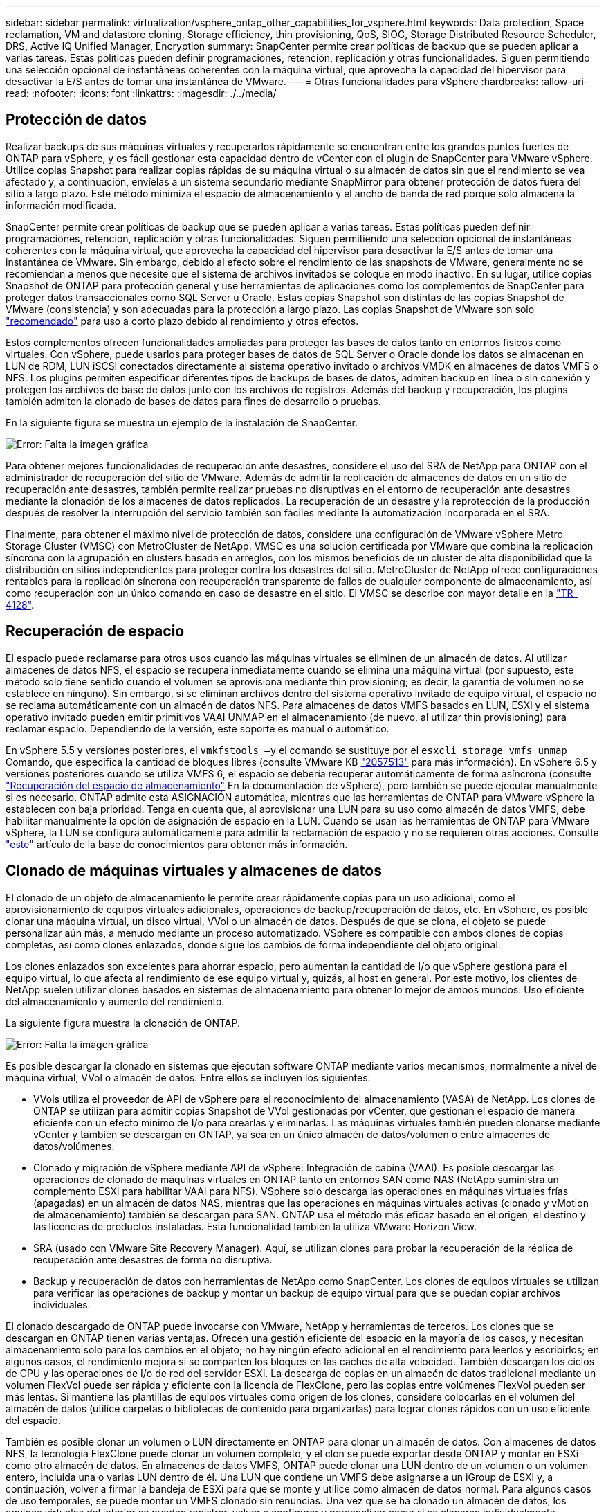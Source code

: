 ---
sidebar: sidebar 
permalink: virtualization/vsphere_ontap_other_capabilities_for_vsphere.html 
keywords: Data protection, Space reclamation, VM and datastore cloning, Storage efficiency, thin provisioning, QoS, SIOC, Storage Distributed Resource Scheduler, DRS, Active IQ Unified Manager, Encryption 
summary: SnapCenter permite crear políticas de backup que se pueden aplicar a varias tareas. Estas políticas pueden definir programaciones, retención, replicación y otras funcionalidades. Siguen permitiendo una selección opcional de instantáneas coherentes con la máquina virtual, que aprovecha la capacidad del hipervisor para desactivar la E/S antes de tomar una instantánea de VMware. 
---
= Otras funcionalidades para vSphere
:hardbreaks:
:allow-uri-read: 
:nofooter: 
:icons: font
:linkattrs: 
:imagesdir: ./../media/




== Protección de datos

Realizar backups de sus máquinas virtuales y recuperarlos rápidamente se encuentran entre los grandes puntos fuertes de ONTAP para vSphere, y es fácil gestionar esta capacidad dentro de vCenter con el plugin de SnapCenter para VMware vSphere. Utilice copias Snapshot para realizar copias rápidas de su máquina virtual o su almacén de datos sin que el rendimiento se vea afectado y, a continuación, envíelas a un sistema secundario mediante SnapMirror para obtener protección de datos fuera del sitio a largo plazo. Este método minimiza el espacio de almacenamiento y el ancho de banda de red porque solo almacena la información modificada.

SnapCenter permite crear políticas de backup que se pueden aplicar a varias tareas. Estas políticas pueden definir programaciones, retención, replicación y otras funcionalidades. Siguen permitiendo una selección opcional de instantáneas coherentes con la máquina virtual, que aprovecha la capacidad del hipervisor para desactivar la E/S antes de tomar una instantánea de VMware. Sin embargo, debido al efecto sobre el rendimiento de las snapshots de VMware, generalmente no se recomiendan a menos que necesite que el sistema de archivos invitados se coloque en modo inactivo. En su lugar, utilice copias Snapshot de ONTAP para protección general y use herramientas de aplicaciones como los complementos de SnapCenter para proteger datos transaccionales como SQL Server u Oracle. Estas copias Snapshot son distintas de las copias Snapshot de VMware (consistencia) y son adecuadas para la protección a largo plazo. Las copias Snapshot de VMware son solo http://pubs.vmware.com/vsphere-65/index.jsp?topic=%2Fcom.vmware.vsphere.vm_admin.doc%2FGUID-53F65726-A23B-4CF0-A7D5-48E584B88613.html["recomendado"^] para uso a corto plazo debido al rendimiento y otros efectos.

Estos complementos ofrecen funcionalidades ampliadas para proteger las bases de datos tanto en entornos físicos como virtuales. Con vSphere, puede usarlos para proteger bases de datos de SQL Server o Oracle donde los datos se almacenan en LUN de RDM, LUN iSCSI conectados directamente al sistema operativo invitado o archivos VMDK en almacenes de datos VMFS o NFS. Los plugins permiten especificar diferentes tipos de backups de bases de datos, admiten backup en línea o sin conexión y protegen los archivos de base de datos junto con los archivos de registros. Además del backup y recuperación, los plugins también admiten la clonado de bases de datos para fines de desarrollo o pruebas.

En la siguiente figura se muestra un ejemplo de la instalación de SnapCenter.

image:vsphere_ontap_image4.png["Error: Falta la imagen gráfica"]

Para obtener mejores funcionalidades de recuperación ante desastres, considere el uso del SRA de NetApp para ONTAP con el administrador de recuperación del sitio de VMware. Además de admitir la replicación de almacenes de datos en un sitio de recuperación ante desastres, también permite realizar pruebas no disruptivas en el entorno de recuperación ante desastres mediante la clonación de los almacenes de datos replicados. La recuperación de un desastre y la reprotección de la producción después de resolver la interrupción del servicio también son fáciles mediante la automatización incorporada en el SRA.

Finalmente, para obtener el máximo nivel de protección de datos, considere una configuración de VMware vSphere Metro Storage Cluster (VMSC) con MetroCluster de NetApp. VMSC es una solución certificada por VMware que combina la replicación síncrona con la agrupación en clusters basada en arreglos, con los mismos beneficios de un cluster de alta disponibilidad que la distribución en sitios independientes para proteger contra los desastres del sitio. MetroCluster de NetApp ofrece configuraciones rentables para la replicación síncrona con recuperación transparente de fallos de cualquier componente de almacenamiento, así como recuperación con un único comando en caso de desastre en el sitio. El VMSC se describe con mayor detalle en la http://www.netapp.com/us/media/tr-4128.pdf["TR-4128"^].



== Recuperación de espacio

El espacio puede reclamarse para otros usos cuando las máquinas virtuales se eliminen de un almacén de datos. Al utilizar almacenes de datos NFS, el espacio se recupera inmediatamente cuando se elimina una máquina virtual (por supuesto, este método solo tiene sentido cuando el volumen se aprovisiona mediante thin provisioning; es decir, la garantía de volumen no se establece en ninguno). Sin embargo, si se eliminan archivos dentro del sistema operativo invitado de equipo virtual, el espacio no se reclama automáticamente con un almacén de datos NFS. Para almacenes de datos VMFS basados en LUN, ESXi y el sistema operativo invitado pueden emitir primitivos VAAI UNMAP en el almacenamiento (de nuevo, al utilizar thin provisioning) para reclamar espacio. Dependiendo de la versión, este soporte es manual o automático.

En vSphere 5.5 y versiones posteriores, el `vmkfstools –y` el comando se sustituye por el `esxcli storage vmfs unmap` Comando, que especifica la cantidad de bloques libres (consulte VMware KB https://kb.vmware.com/s/article/2057513["2057513"^] para más información). En vSphere 6.5 y versiones posteriores cuando se utiliza VMFS 6, el espacio se debería recuperar automáticamente de forma asíncrona (consulte https://docs.vmware.com/en/VMware-vSphere/6.5/com.vmware.vsphere.storage.doc/GUID-B40D1420-26FD-4318-8A72-FA29C9A395C2.html["Recuperación del espacio de almacenamiento"^] En la documentación de vSphere), pero también se puede ejecutar manualmente si es necesario. ONTAP admite esta ASIGNACIÓN automática, mientras que las herramientas de ONTAP para VMware vSphere la establecen con baja prioridad. Tenga en cuenta que, al aprovisionar una LUN para su uso como almacén de datos VMFS, debe habilitar manualmente la opción de asignación de espacio en la LUN. Cuando se usan las herramientas de ONTAP para VMware vSphere, la LUN se configura automáticamente para admitir la reclamación de espacio y no se requieren otras acciones. Consulte https://kb.netapp.com/Advice_and_Troubleshooting/Data_Storage_Software/VSC_and_VASA_Provider/Devices_backing_volume_do_not_support_UNMAP["este"^] artículo de la base de conocimientos para obtener más información.



== Clonado de máquinas virtuales y almacenes de datos

El clonado de un objeto de almacenamiento le permite crear rápidamente copias para un uso adicional, como el aprovisionamiento de equipos virtuales adicionales, operaciones de backup/recuperación de datos, etc. En vSphere, es posible clonar una máquina virtual, un disco virtual, VVol o un almacén de datos. Después de que se clona, el objeto se puede personalizar aún más, a menudo mediante un proceso automatizado. VSphere es compatible con ambos clones de copias completas, así como clones enlazados, donde sigue los cambios de forma independiente del objeto original.

Los clones enlazados son excelentes para ahorrar espacio, pero aumentan la cantidad de I/o que vSphere gestiona para el equipo virtual, lo que afecta al rendimiento de ese equipo virtual y, quizás, al host en general. Por este motivo, los clientes de NetApp suelen utilizar clones basados en sistemas de almacenamiento para obtener lo mejor de ambos mundos: Uso eficiente del almacenamiento y aumento del rendimiento.

La siguiente figura muestra la clonación de ONTAP.

image:vsphere_ontap_image5.png["Error: Falta la imagen gráfica"]

Es posible descargar la clonado en sistemas que ejecutan software ONTAP mediante varios mecanismos, normalmente a nivel de máquina virtual, VVol o almacén de datos. Entre ellos se incluyen los siguientes:

* VVols utiliza el proveedor de API de vSphere para el reconocimiento del almacenamiento (VASA) de NetApp. Los clones de ONTAP se utilizan para admitir copias Snapshot de VVol gestionadas por vCenter, que gestionan el espacio de manera eficiente con un efecto mínimo de I/o para crearlas y eliminarlas. Las máquinas virtuales también pueden clonarse mediante vCenter y también se descargan en ONTAP, ya sea en un único almacén de datos/volumen o entre almacenes de datos/volúmenes.
* Clonado y migración de vSphere mediante API de vSphere: Integración de cabina (VAAI). Es posible descargar las operaciones de clonado de máquinas virtuales en ONTAP tanto en entornos SAN como NAS (NetApp suministra un complemento ESXi para habilitar VAAI para NFS). VSphere solo descarga las operaciones en máquinas virtuales frías (apagadas) en un almacén de datos NAS, mientras que las operaciones en máquinas virtuales activas (clonado y vMotion de almacenamiento) también se descargan para SAN. ONTAP usa el método más eficaz basado en el origen, el destino y las licencias de productos instaladas. Esta funcionalidad también la utiliza VMware Horizon View.
* SRA (usado con VMware Site Recovery Manager). Aquí, se utilizan clones para probar la recuperación de la réplica de recuperación ante desastres de forma no disruptiva.
* Backup y recuperación de datos con herramientas de NetApp como SnapCenter. Los clones de equipos virtuales se utilizan para verificar las operaciones de backup y montar un backup de equipo virtual para que se puedan copiar archivos individuales.


El clonado descargado de ONTAP puede invocarse con VMware, NetApp y herramientas de terceros. Los clones que se descargan en ONTAP tienen varias ventajas. Ofrecen una gestión eficiente del espacio en la mayoría de los casos, y necesitan almacenamiento solo para los cambios en el objeto; no hay ningún efecto adicional en el rendimiento para leerlos y escribirlos; en algunos casos, el rendimiento mejora si se comparten los bloques en las cachés de alta velocidad. También descargan los ciclos de CPU y las operaciones de I/o de red del servidor ESXi. La descarga de copias en un almacén de datos tradicional mediante un volumen FlexVol puede ser rápida y eficiente con la licencia de FlexClone, pero las copias entre volúmenes FlexVol pueden ser más lentas. Si mantiene las plantillas de equipos virtuales como origen de los clones, considere colocarlas en el volumen del almacén de datos (utilice carpetas o bibliotecas de contenido para organizarlas) para lograr clones rápidos con un uso eficiente del espacio.

También es posible clonar un volumen o LUN directamente en ONTAP para clonar un almacén de datos. Con almacenes de datos NFS, la tecnología FlexClone puede clonar un volumen completo, y el clon se puede exportar desde ONTAP y montar en ESXi como otro almacén de datos. En almacenes de datos VMFS, ONTAP puede clonar una LUN dentro de un volumen o un volumen entero, incluida una o varias LUN dentro de él. Una LUN que contiene un VMFS debe asignarse a un iGroup de ESXi y, a continuación, volver a firmar la bandeja de ESXi para que se monte y utilice como almacén de datos normal. Para algunos casos de uso temporales, se puede montar un VMFS clonado sin renuncias. Una vez que se ha clonado un almacén de datos, los equipos virtuales del interior se pueden registrar, volver a configurar y personalizar como si se clonaran individualmente.

En algunos casos, se pueden utilizar otras funciones con licencia para mejorar la clonación, como SnapRestore para backup o FlexClone. Estas licencias se incluyen a menudo en los paquetes de licencias sin coste adicional. Se requiere una licencia de FlexClone para las operaciones de clonado de VVol, así como para admitir copias snapshot gestionadas de un VVol (que se descargan del hipervisor en ONTAP). Una licencia de FlexClone también puede mejorar ciertos clones basados en VAAI cuando se usan en un almacén de datos/volumen (crea copias instantáneas con gestión eficiente del espacio en lugar de copias de bloques). El SRA también usa para probar la recuperación de una réplica de DR, y el SnapCenter para las operaciones de clonado y para buscar copias de backup para restaurar archivos individuales.



== Eficiencia del almacenamiento y thin provisioning

NetApp ha sido el líder del sector con innovaciones de eficiencia del almacenamiento, como la primera deduplicación para cargas de trabajo principales, y la compactación de datos inline, que mejora la compresión y almacena archivos pequeños y I/o de forma eficiente. ONTAP admite deduplicación en línea y en segundo plano, así como compresión en línea y en segundo plano.

La siguiente figura muestra el efecto combinado de las funciones de eficiencia del almacenamiento de ONTAP.

image:vsphere_ontap_image6.jpeg["Error: Falta la imagen gráfica"]

Estas son algunas recomendaciones sobre el uso de la eficiencia del almacenamiento de ONTAP en un entorno vSphere:

* La cantidad de ahorro obtenido con la deduplicación de datos se basa en la similitud de los datos. Con ONTAP 9.1 y versiones anteriores, la deduplicación de datos operaba a nivel de volumen, pero con la deduplicación de agregados en ONTAP 9.2 y versiones posteriores, los datos se deduplican en todos los volúmenes de un agregado en sistemas AFF. Ya no es necesario agrupar sistemas operativos y aplicaciones similares en un único almacén de datos para maximizar el ahorro.
* Para aprovechar las ventajas de la deduplicación en un entorno de bloques, se deben aplicar thin provisioning a las LUN. A pesar de que el administrador de equipos virtuales todavía puede considerar la LUN como si se utilizara la capacidad aprovisionada, el ahorro de la deduplicación se devuelve al volumen para usarlo con otras necesidades. NetApp recomienda la puesta en marcha de estos LUN en volúmenes de FlexVol que también se aprovisionan mediante thin provisioning (las herramientas de ONTAP para VMware vSphere dimensionan el volumen aproximadamente un 5% mayor que la LUN).
* También se recomienda thin provisioning (y es el valor predeterminado) para los volúmenes FlexVol NFS. En un entorno NFS, el ahorro de la deduplicación es visible inmediatamente para los administradores de almacenamiento y equipos virtuales con volúmenes con thin provisioning.
* Thin provisioning se aplica también a las máquinas virtuales, donde NetApp recomienda normalmente VMDK con thin provisioning en lugar de gruesos. Cuando se utilice thin provisioning, asegúrese de supervisar el espacio disponible con las herramientas de ONTAP para VMware vSphere, ONTAP u otras herramientas disponibles para evitar problemas de falta de espacio.
* Tenga en cuenta que al usar thin provisioning con sistemas ONTAP no se afecta al rendimiento; los datos se escriben en el espacio disponible para maximizar el rendimiento de escritura y lectura. A pesar de ello, algunos productos, como los clusters de recuperación tras fallos de Microsoft u otras aplicaciones de baja latencia, pueden requerir aprovisionamiento garantizado o fijo, y es sabio seguir estos requisitos para evitar problemas de soporte.
* Para obtener el máximo ahorro de la deduplicación, considere la posibilidad de programar la deduplicación en segundo plano en sistemas basados en disco duro o la deduplicación en segundo plano automática en sistemas AFF. Sin embargo, los procesos programados utilizan recursos del sistema cuando se ejecutan. De esta forma, se podrían programar durante periodos menos activos (como fines de semana) o ejecutar con más frecuencia para reducir la cantidad de datos modificados que se van a procesar. La deduplicación automática en segundo plano en los sistemas AFF tiene mucho menos efecto en las actividades de primer plano. La compresión en segundo plano (para sistemas basados en disco duro) también consume recursos, por lo que solo se debe tener en cuenta para cargas de trabajo secundarias con requisitos de rendimiento limitados.
* Los sistemas AFF de NetApp usan principalmente funcionalidades de eficiencia del almacenamiento inline. Cuando se trasladan datos a ellos mediante herramientas de NetApp que utilizan replicación de bloques, como la herramienta de transición de 7-Mode, SnapMirror o el movimiento de volúmenes, puede ser útil ejecutar escáneres de compresión y compactación para maximizar el ahorro en eficiencia. Revise este soporte de NetApp https://kb.netapp.com/Advice_and_Troubleshooting/Data_Storage_Software/ONTAP_OS/How_to_maximize_storage_efficiency_post_AFF_ONTAP_9.x_migration["Artículo de base de conocimientos"^] para obtener más detalles.
* Las copias Snapshot pueden bloquear bloques que pueden reducirse mediante compresión o deduplicación. Cuando utilice eficiencia programada en segundo plano o escáneres de una sola vez, asegúrese de que funcionan y finalizan antes de realizar la siguiente copia Snapshot. Revise sus copias Snapshot y retención para asegurarse de que solo tenga las copias Snapshot que necesite, especialmente antes de ejecutar un trabajo de análisis o en segundo plano.


La tabla siguiente ofrece directrices de eficiencia del almacenamiento para cargas de trabajo virtualizadas en diferentes tipos de almacenamiento ONTAP:

[cols="10,30,30,30"]
|===
| Carga de trabajo 3+| Directrices de eficiencia del almacenamiento 


|  | AFF | Flash Pool | Unidades de disco duro 


| VDI y SVI  a| 
Para las cargas de trabajo principales y secundarias, utilice:

* Compresión en línea adaptativa
* Deduplicación en línea
* Deduplicación en segundo plano
* Compactación de datos inline

 a| 
Para las cargas de trabajo principales y secundarias, utilice:

* Compresión en línea adaptativa
* Deduplicación en línea
* Deduplicación en segundo plano
* Compactación de datos inline

 a| 
Para las cargas de trabajo principales, utilice:

* Deduplicación en segundo plano


Para cargas de trabajo secundarias, utilice:

* Compresión en línea adaptativa
* Compresión adaptativa de fondo
* Deduplicación en línea
* Deduplicación en segundo plano
* Compactación de datos inline


|===


== Calidad de servicio (QoS)

Los sistemas que ejecutan el software ONTAP pueden utilizar la función de calidad de servicio del almacenamiento ONTAP para limitar el rendimiento en Mbps y/o I/o por segundo (IOPS) de diferentes objetos de almacenamiento como archivos, LUN, volúmenes o SVM completas.

Los límites de rendimiento son útiles para controlar cargas de trabajo desconocidas o de prueba antes de la puesta en marcha a fin de asegurarse de que no afectan a otras cargas de trabajo. También se pueden utilizar para limitar una carga de trabajo abusivas una vez que se identifica. También admite niveles mínimos de servicio basados en IOPS para proporcionar un rendimiento constante para los objetos SAN en ONTAP 9.2 y para los objetos NAS en ONTAP 9.3.

Con un almacén de datos NFS, se puede aplicar una política de calidad de servicio a todo el volumen FlexVol o a archivos VMDK individuales en el mismo. Con almacenes de datos VMFS que utilizan LUN de ONTAP, las políticas de calidad de servicio se pueden aplicar al volumen de FlexVol que contiene los LUN o LUN individuales, pero no archivos VMDK individuales porque ONTAP no reconoce el sistema de archivos VMFS. Al utilizar vVols, se puede establecer una calidad de servicio mínima o máxima en equipos virtuales individuales usando el perfil de capacidad de almacenamiento y la política de almacenamiento de equipos virtuales.

El límite máximo de rendimiento de calidad de servicio en un objeto se puede establecer en Mbps o IOPS. Si se utilizan ambos, ONTAP aplica el primer límite alcanzado. Una carga de trabajo puede contener varios objetos y una política de calidad de servicio se puede aplicar a una o más cargas de trabajo. Cuando se aplica una política a varias cargas de trabajo, las cargas de trabajo comparten el límite total de la política. No se admiten los objetos anidados (por ejemplo, los archivos de un volumen no pueden tener cada uno su propia política). Los valores mínimos de calidad de servicio solo se pueden establecer en IOPS.

Las siguientes herramientas están disponibles en este momento para gestionar las políticas de calidad de servicio de ONTAP y aplicarlas a los objetos:

* CLI de ONTAP
* System Manager de ONTAP
* OnCommand Workflow Automation
* Active IQ Unified Manager
* Kit de herramientas NetApp PowerShell para ONTAP
* Herramientas de ONTAP para VASA Provider de VMware vSphere


Para asignar una política de calidad de servicio a un VMDK en NFS, tenga en cuenta las siguientes directrices:

* La política debe aplicarse a la `vmname- flat.vmdk` que contiene la imagen del disco virtual real, no la `vmname.vmdk` (archivo de descriptor de disco virtual) o. `vmname.vmx` (Archivo descriptor de máquina virtual).
* No aplique políticas a otros archivos del equipo virtual, como archivos de intercambio virtual (`vmname.vswp`).
* Cuando utilice el cliente web de vSphere para buscar rutas de archivos (Datastore > Files), tenga en cuenta que combina la información del `- flat.vmdk` y.. `. vmdk` y simplemente muestra un archivo con el nombre del `. vmdk` pero el tamaño del `- flat.vmdk`. Agregar `-flat` en el nombre del archivo para obtener la ruta correcta.


Para asignar una normativa de calidad de servicio a un LUN, incluidos VMFS y RDM, la SVM de ONTAP (mostrada como Vserver), la ruta de LUN y el número de serie pueden obtenerse en el menú sistemas de almacenamiento de la página de inicio de ONTAP Tools para VMware vSphere. Seleccione el sistema de almacenamiento (SVM) y, a continuación, Related Objects > SAN. Use este enfoque cuando especifique la calidad de servicio mediante una de las herramientas de ONTAP.

La calidad de servicio máxima y mínima se puede asignar fácilmente a una máquina virtual basada en VVol con las herramientas de ONTAP para VMware vSphere o Virtual Storage Console 7.1 y versiones posteriores. Cuando cree el perfil de capacidad de almacenamiento para el contenedor VVol, especifique un valor de IOPS máximo o mínimo con la funcionalidad de rendimiento y, a continuación, haga referencia a este SCP con la política de almacenamiento de la máquina virtual. Use esta política cuando cree la máquina virtual o aplique la política a una máquina virtual existente.

Los almacenes de datos de FlexGroup ofrecen funcionalidades de calidad de servicio mejoradas al usar las herramientas de ONTAP para VMware vSphere 9.8 y versiones posteriores. Puede establecer fácilmente la calidad de servicio en todas las máquinas virtuales de un almacén de datos o en máquinas virtuales específicas. Consulte la sección FlexGroup de este informe para obtener más información.



=== ONTAP QoS y VMware SIOC

QoS de ONTAP y VMware vSphere Storage I/o Control (SIOC) son tecnologías complementarias que los administradores de vSphere y almacenamiento pueden utilizar juntos para gestionar el rendimiento de máquinas virtuales vSphere alojadas en sistemas que ejecutan el software ONTAP. Cada herramienta tiene sus propias fuerzas, como se muestra en la siguiente tabla. Debido a los distintos ámbitos de VMware vCenter y ONTAP, algunos objetos pueden verse y gestionarse mediante un sistema, no el otro.

|===
| Propiedad | Calidad de servicio de ONTAP | VMware SIOC 


| Cuando está activo | La directiva está siempre activa | Activo cuando existe una contención (latencia por encima del umbral de los almacenes de datos) 


| Tipo de unidades | IOPS, Mbps | IOPS, recursos compartidos 


| Alcance de vCenter o aplicaciones | Varios entornos de vCenter, otros hipervisores y aplicaciones | Un único servidor vCenter 


| ¿Establecer QoS en la máquina virtual? | VMDK solo en NFS | VMDK en NFS o VMFS 


| ¿Establecer QoS en el LUN (RDM)? | Sí | No 


| ¿Configurar QoS en LUN (VMFS)? | Sí | No 


| ¿Configurar calidad de servicio en el volumen (almacén de datos NFS)? | Sí | No 


| ¿Configurar la calidad de servicio en SVM (inquilino)? | Sí | No 


| ¿Enfoque basado en políticas? | Sí, pueden compartirse todas las cargas de trabajo de la política o aplicarse por completo a cada carga de trabajo de la política. | Sí, con vSphere 6.5 y posterior. 


| Se requiere licencia | Incluido con ONTAP | Enterprise Plus 
|===


== Planificador de recursos distribuidos de almacenamiento de VMware

El planificador de recursos distribuidos de almacenamiento (SDRS) de VMware es una función de vSphere que coloca los equipos virtuales en el almacenamiento en función de la latencia de I/o actual y el uso del espacio. A continuación, mueve la máquina virtual o los VMDK de forma no disruptiva entre los almacenes de datos de un clúster de almacenes de datos (también conocido como "pod"), seleccionando el mejor almacén de datos en el que colocar la máquina virtual o los VMDK en el clúster de almacenes de datos. Un clúster de almacenes de datos es una colección de almacenes de datos similares que se agregan a una sola unidad de consumo desde el punto de vista del administrador de vSphere.

Cuando se usan SDRS con las herramientas de ONTAP de NetApp para VMware vSphere, primero es necesario crear un almacén de datos con el plugin, utilizar vCenter para crear el clúster de almacenes de datos y, a continuación, añadir el almacén de datos. Una vez creado el clúster de almacenes de datos, es posible añadir almacenes de datos adicionales al clúster de almacenes de datos directamente desde el asistente de aprovisionamiento de la página Details.

Otras prácticas recomendadas de ONTAP para SDRS incluyen lo siguiente:

* Todos los almacenes de datos del clúster deben usar el mismo tipo de almacenamiento (como SAS, SATA o SSD), ser todos los almacenes de datos VMFS o NFS y tener la misma configuración de replicación y protección.
* Considere el uso de SDR en modo predeterminado (manual). Este enfoque permite revisar las recomendaciones y decidir si se aplican o no. Tenga en cuenta los siguientes efectos de las migraciones de VMDK:
+
** Cuando SDRS mueve VMDK entre almacenes de datos, se pierde cualquier ahorro de espacio con la clonado o deduplicación de ONTAP. Puede volver a ejecutar la deduplicación para recuperar este ahorro.
** Una vez que LOS SDR mueven VMDK, NetApp recomienda volver a crear las copias Snapshot en el almacén de datos de origen porque, de lo contrario, la máquina virtual que se bloquea el espacio.
** Mover VMDK entre almacenes de datos en el mismo agregado tiene pocas ventajas y LOS SDRS no tienen visibilidad en otras cargas de trabajo que puedan compartir el agregado.






=== Gestión basada en normativas de almacenamiento y vVols

Las API de VMware vSphere para la conciencia de almacenamiento (VASA) facilitan que el administrador de almacenamiento pueda configurar almacenes de datos con funcionalidades bien definidas y permiten que el administrador de equipos virtuales las utilice siempre que lo necesite para aprovisionar equipos virtuales sin tener que interactuar entre sí. Vale la pena echar un vistazo a este enfoque para ver cómo puede simplificar sus operaciones de almacenamiento de virtualización y evitar una gran cantidad de tareas triviales.

Antes de VASA, los administradores de máquinas virtuales podían definir políticas de almacenamiento de máquinas virtuales, pero tenían que trabajar con el administrador de almacenamiento para identificar los almacenes de datos adecuados, a menudo utilizando documentación o convenciones de nomenclatura. Con VASA, el administrador de almacenamiento puede definir una serie de capacidades de almacenamiento, como el rendimiento, la clasificación por niveles, el cifrado y la replicación. Un conjunto de funcionalidades para un volumen o un conjunto de volúmenes se denomina perfil de capacidad de almacenamiento (SCP).

SCP soporta QoS mínima y/o máxima para los vVols de datos de una VM. La calidad de servicio mínima solo se admite en los sistemas AFF. Las herramientas de ONTAP para VMware vSphere incluyen una consola donde se muestra el rendimiento granular de máquinas virtuales y la capacidad lógica para vVols en sistemas ONTAP.

La siguiente figura muestra las herramientas de ONTAP para el panel de vVols de VMware vSphere 9.8.

image:vsphere_ontap_image7.png["Error: Falta la imagen gráfica"]

Una vez definido el perfil de funcionalidad de almacenamiento, puede utilizarse para aprovisionar equipos virtuales mediante la normativa de almacenamiento que identifique sus requisitos. La asignación entre la política de almacenamiento de máquinas virtuales y el perfil de capacidad de almacenamiento de almacenes de datos permite que vCenter muestre una lista de almacenes de datos compatibles que podrá seleccionar. Este enfoque se conoce como gestión basada en políticas de almacenamiento.

VASA proporciona la tecnología para consultar el almacenamiento y devolver un conjunto de funcionalidades de almacenamiento a vCenter. Los proveedores de VASA proporcionan la traducción entre las API y construcciones del sistema de almacenamiento y las API de VMware que comprende vCenter. El proveedor VASA de NetApp para ONTAP se ofrece como parte de las herramientas de ONTAP para la máquina virtual del dispositivo VMware vSphere, y el complemento de vCenter proporciona la interfaz para aprovisionar y gestionar almacenes de datos VVol, así como la capacidad de definir perfiles de funcionalidad de almacenamiento (CDP).

ONTAP admite almacenes de datos de VVol tanto VMFS como NFS. El uso de vVols con almacenes DE datos SAN aporta algunas de las ventajas de NFS, como la granularidad a nivel de equipo virtual. Aquí encontrará algunas prácticas recomendadas para tener en cuenta y información adicional en http://www.netapp.com/us/media/tr-4400.pdf["TR-4400"^]:

* Un almacén de datos de VVol puede consistir en varios volúmenes de FlexVol en varios nodos de clúster. El método más sencillo es un único almacén de datos, incluso cuando los volúmenes tienen diferentes funcionalidades. SPBM garantiza que se utiliza un volumen compatible para la máquina virtual. Sin embargo, todos los volúmenes deben formar parte de una única SVM de ONTAP y se debe acceder a ellos mediante un único protocolo. Un LIF por nodo para cada protocolo es suficiente. Evite el uso de varias versiones de ONTAP en un único almacén de datos de VVol, ya que las funcionalidades de almacenamiento pueden variar entre las versiones.
* Utilice las herramientas de ONTAP para el plugin de VMware vSphere para crear y gestionar almacenes de datos de VVol. Además de gestionar el almacén de datos y su perfil, crea automáticamente un extremo de protocolo para acceder a vVols, si es necesario. Si se utilizan LUN, tenga en cuenta que los extremos de protocolo de LUN se asignan mediante los ID de LUN 300 y posteriores. Compruebe que la opción de configuración del sistema avanzado del host ESXi `Disk.MaxLUN` Permite un número de ID de LUN que sea mayor que 300 (el valor predeterminado es 1,024). Para realizar este paso, seleccione el host ESXi en vCenter, después la pestaña Configure y busque `Disk.MaxLUN` En la lista Advanced System Settings.
* No instale ni migre VASA Provider, vCenter Server (basado en dispositivos o Windows) ni las herramientas de ONTAP para VMware vSphere en un almacén de datos vVols, ya que estos dependen mutuamente, lo cual limita la capacidad de gestionarlos en caso de una interrupción del suministro eléctrico u otra interrupción del centro de datos.
* Realice un backup regular de la máquina virtual del proveedor de VASA. Como mínimo, cree copias Snapshot cada hora del almacén de datos tradicional que contiene VASA Provider. Para obtener más información sobre la protección y recuperación del proveedor de VASA, consulte este tema https://kb.netapp.com/Advice_and_Troubleshooting/Data_Storage_Software/Virtual_Storage_Console_for_VMware_vSphere/Virtual_volumes%3A_Protecting_and_Recovering_the_NetApp_VASA_Provider["Artículo de base de conocimientos"^].


La siguiente figura muestra los componentes de vVols.

image:vsphere_ontap_image8.png["Error: Falta la imagen gráfica"]



== Migración al cloud y backup

Otra ventaja de ONTAP es la amplia compatibilidad con el cloud híbrido, al fusionar sistemas en el cloud privado local con funcionalidades de cloud público. Estas son algunas de las soluciones cloud de NetApp que se pueden usar junto con vSphere:

* * Cloud Volumes.* NetApp Cloud Volumes Service para AWS o GCP y Azure NetApp Files para ANF proporcionan servicios de almacenamiento gestionado multiprotocolo de alto rendimiento en los principales entornos de cloud público. Los pueden utilizar directamente los invitados de VMware Cloud VM.
* *Cloud Volumes ONTAP.* el software para la gestión de datos Cloud Volumes ONTAP de NetApp proporciona control, protección, flexibilidad y eficiencia para sus datos en el cloud que elija. Cloud Volumes ONTAP es un software de gestión de datos nativo en el cloud e integrado en el software de almacenamiento ONTAP de NetApp. Utilícelo con Cloud Manager para poner en marcha y gestionar instancias de Cloud Volumes ONTAP junto con sus sistemas ONTAP locales. Saque partido de las funcionalidades avanzadas DE SAN iSCSI y NAS junto con la gestión de datos unificada, incluidas las copias de snapshots y la replicación de SnapMirror.
* *Servicios en la nube.* Utilice Cloud Backup Service o SnapMirror Cloud para proteger los datos de sistemas en las instalaciones mediante almacenamiento en cloud público. Cloud Sync le ayuda a migrar y mantener sus datos sincronizados a través de NAS, almacenes de objetos y almacenamiento Cloud Volumes Service.
* *FabricPool.* FabricPool ofrece una organización en niveles rápida y fácil para los datos de ONTAP. Los bloques fríos en las copias Snapshot se pueden migrar a un almacén de objetos en clouds públicos o un almacén de objetos privado de StorageGRID y se recuperan automáticamente cuando se vuelve a acceder a los datos de ONTAP. También puede usar el nivel de objeto como un tercer nivel de protección para los datos que ya está gestionado por SnapVault. Este enfoque le permite https://www.linkedin.com/pulse/rethink-vmware-backup-again-keith-aasen/["Almacene más copias snapshot de sus equipos virtuales"^] En sistemas de almacenamiento ONTAP principales o secundarios
* *ONTAP Select.* Utilice el almacenamiento definido por software de NetApp para ampliar su cloud privado a través de Internet a instalaciones y oficinas remotas, donde puede utilizar ONTAP Select para ofrecer compatibilidad con servicios de bloques y archivos, así como las mismas funcionalidades de gestión de datos vSphere que tiene en su centro de datos empresarial.


A la hora de diseñar sus aplicaciones basadas en máquinas virtuales, tenga en cuenta la movilidad del cloud futura. Por ejemplo, en lugar de colocar los archivos de datos y aplicaciones en conjunto, utilizan una exportación de NFS o LUN independiente para los datos. Esto permite migrar la máquina virtual y los datos por separado a los servicios de cloud.



== Cifrado para datos de vSphere

Hoy en día, hay cada vez más demandas de protección de los datos en reposo mediante el cifrado. Aunque el foco inicial fue en la información financiera y sanitaria, existe un creciente interés en proteger toda la información, ya sea que esté almacenada en archivos, bases de datos u otros tipos de datos.

Los sistemas que ejecutan el software ONTAP facilitan la protección de cualquier dato con el cifrado en reposo. El cifrado de almacenamiento de NetApp (NSE) utiliza unidades de disco de cifrado automático con ONTAP para proteger datos SAN y NAS. NetApp también ofrece el cifrado de volúmenes de NetApp y el cifrado de agregados de NetApp como un método sencillo basado en software para cifrar volúmenes en cualquier unidad de disco. Este cifrado de software no requiere unidades de disco especiales ni gestores de claves externos y está disponible para los clientes de ONTAP sin coste adicional. Puede realizar una actualización y empezar a utilizarla sin interrupciones en los clientes o las aplicaciones, y ha sido validada según el estándar de nivel 1 de FIPS 140-2-2, incluido el gestor de claves incorporado.

Existen varios métodos para proteger los datos de las aplicaciones virtualizadas que se ejecutan en VMware vSphere. Uno de los métodos consiste en proteger los datos con software dentro de los equipos virtuales a nivel de SO «guest». Los hipervisores más recientes, como vSphere 6.5, ahora admiten el cifrado a nivel de equipo virtual como otra alternativa. Sin embargo, el cifrado del software de NetApp es simple y fácil y tiene estas ventajas:

* *Sin efecto sobre la CPU del servidor virtual.* algunos entornos de servidor virtual necesitan todos los ciclos de CPU disponibles para sus aplicaciones, aunque las pruebas han demostrado que se necesitan hasta 5 veces los recursos de CPU con cifrado a nivel de hipervisor. Aunque el software de cifrado admita el conjunto de instrucciones AES-ni de Intel para descargar la carga de trabajo de cifrado (como lo hace el cifrado del software de NetApp), es posible que este método no sea factible debido al requisito de nuevas CPU que no sean compatibles con servidores antiguos.
* *Incluye el gestor de claves incorporado.* el cifrado de software de NetApp incluye un gestor de claves incorporado sin coste adicional, lo que facilita su introducción sin servidores de gestión de claves de alta disponibilidad complejos de adquirir y usar.
* *No afecta a la eficiencia del almacenamiento.* las técnicas de eficiencia del almacenamiento como la deduplicación y la compresión se utilizan ampliamente hoy en día y son clave para utilizar medios de disco flash de forma rentable. Sin embargo, por lo general, los datos cifrados no se pueden deduplicar o comprimir. El cifrado de almacenamiento y hardware de NetApp funciona a un nivel inferior y permite el uso completo de funciones de eficiencia del almacenamiento de NetApp, líderes del sector, a diferencia de otros métodos.
* *Cifrado granular sencillo del almacén de datos.* con el cifrado de volúmenes de NetApp, cada volumen obtiene su propia clave AES de 256 bits. Si necesita cambiarlo, puede hacerlo con un solo comando. Este método es genial si tiene varios clientes o necesita probar el cifrado independiente para diferentes departamentos o aplicaciones. Este cifrado se gestiona a nivel de almacén de datos, lo cual es mucho más fácil que gestionar equipos virtuales individuales.


Es fácil empezar a usar el cifrado de software. Después de instalar la licencia, solo tiene que configurar el gestor de claves incorporado especificando una frase de acceso y luego crear un volumen nuevo o mover un volumen en el almacenamiento para habilitar el cifrado. NetApp está trabajando para añadir compatibilidad más integrada con funcionalidades de cifrado en futuros lanzamientos de sus herramientas de VMware.



== Active IQ Unified Manager

Active IQ Unified Manager proporciona visibilidad de los VM en su infraestructura virtual y permite supervisar y solucionar los problemas de almacenamiento y rendimiento en su entorno virtual.

Una infraestructura virtual típica puesta en marcha en ONTAP tiene diversos componentes que se distribuyen en las capas informática, de red y de almacenamiento. Cualquier retraso en el rendimiento de una aplicación de equipo virtual puede producirse debido a una combinación de latencias que deben afrontar los distintos componentes de las capas respectivas.

La siguiente captura de pantalla muestra la vista Máquinas virtuales de Active IQ Unified Manager.

image:vsphere_ontap_image9.png["Error: Falta la imagen gráfica"]

Unified Manager presenta el subsistema subyacente de un entorno virtual en una vista topológica para determinar si se ha producido un problema de latencia en el nodo de computación, la red o el almacenamiento. La vista también destaca el objeto específico que provoca el desfase en el rendimiento a la hora de dar pasos correctivas y solucionar el problema subyacente.

La siguiente captura de pantalla muestra la topología ampliada de AIUM.

image:vsphere_ontap_image10.png["Error: Falta la imagen gráfica"]
